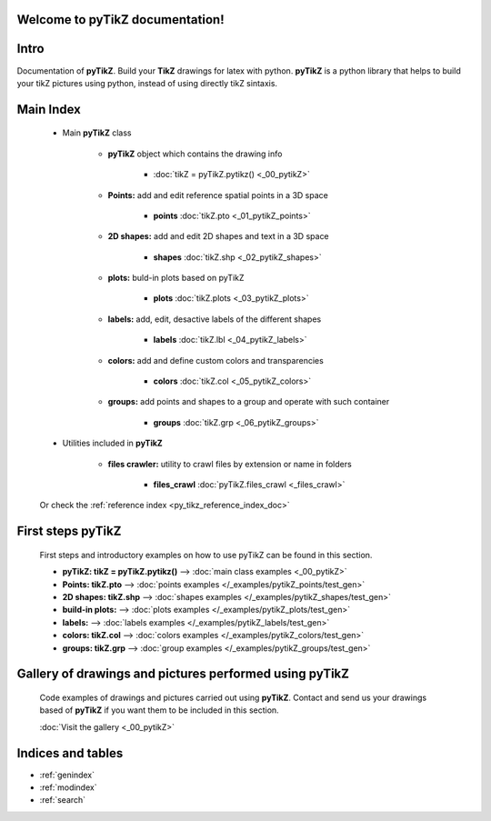 .. _py_tikz_index_doc:
.. pyTikZ documentation master file, created by
   sphinx-quickstart on Sat Oct 26 21:37:59 2013.

Welcome to **pyTikZ** documentation!
====================================

Intro
=====
Documentation of **pyTikZ**. Build your **TikZ** drawings for latex with python.
**pyTikZ** is a python library that helps to build your tikZ pictures using python, instead of using directly tikZ sintaxis.

Main Index
==========

    * Main **pyTikZ** class

        * **pyTikZ** object which contains the drawing info

            * :doc:`tikZ = pyTikZ.pytikz() <_00_pytikZ>`

        * **Points:** add and edit reference spatial points in a 3D space

            * **points** :doc:`tikZ.pto <_01_pytikZ_points>`

        * **2D shapes:** add and edit 2D shapes and text in a 3D space

            * **shapes** :doc:`tikZ.shp <_02_pytikZ_shapes>`

        * **plots:** buld-in plots based on pyTikZ

            * **plots** :doc:`tikZ.plots <_03_pytikZ_plots>`

        * **labels:** add, edit, desactive labels of the different shapes

            * **labels** :doc:`tikZ.lbl <_04_pytikZ_labels>`

        * **colors:** add and define custom colors and transparencies

            * **colors** :doc:`tikZ.col <_05_pytikZ_colors>`

        * **groups:** add points and shapes to a group and operate with such container

            * **groups** :doc:`tikZ.grp <_06_pytikZ_groups>`

    * Utilities included in **pyTikZ**

        * **files crawler:** utility to crawl files by extension or name in folders

            * **files_crawl** :doc:`pyTikZ.files_crawl <_files_crawl>`

    Or check the :ref:`reference index <py_tikz_reference_index_doc>`

First steps **pyTikZ**
======================

    First steps and introductory examples on how to use pyTikZ can be found in this section.

    * **pyTikZ: tikZ = pyTikZ.pytikz()** --> :doc:`main class examples <_00_pytikZ>`

    * **Points: tikZ.pto** --> :doc:`points examples </_examples/pytikZ_points/test_gen>`

    * **2D shapes: tikZ.shp** --> :doc:`shapes examples </_examples/pytikZ_shapes/test_gen>`

    * **build-in plots:** --> :doc:`plots examples </_examples/pytikZ_plots/test_gen>`

    * **labels:** --> :doc:`labels examples </_examples/pytikZ_labels/test_gen>`

    * **colors: tikZ.col** --> :doc:`colors examples </_examples/pytikZ_colors/test_gen>`

    * **groups: tikZ.grp** --> :doc:`group examples </_examples/pytikZ_groups/test_gen>`

Gallery of drawings and pictures performed using **pyTikZ**
===========================================================

    Code examples of drawings and pictures carried out using **pyTikZ**.
    Contact and send us your drawings based of **pyTikZ** if you want them to be included in this section.

    :doc:`Visit the gallery <_00_pytikZ>`

Indices and tables
==================

* :ref:`genindex`
* :ref:`modindex`
* :ref:`search`
